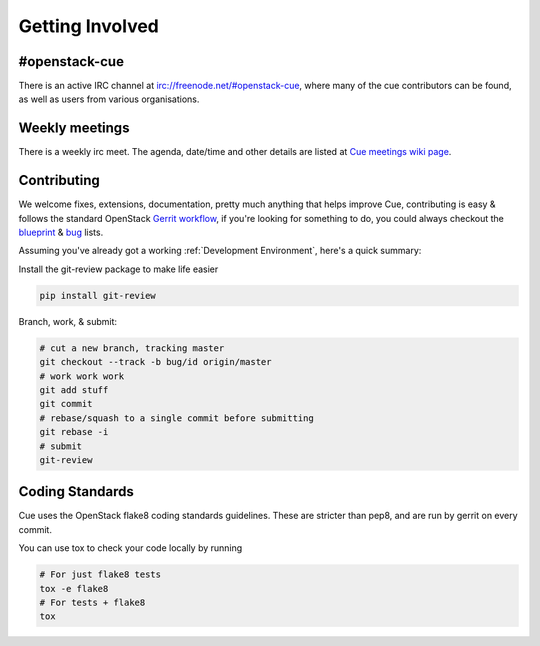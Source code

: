 Getting Involved
================

#openstack-cue
--------------
There is an active IRC channel at irc://freenode.net/#openstack-cue, where many of the cue contributors can be found, as
well as users from various organisations.

Weekly meetings
---------------
There is a weekly irc meet. The agenda, date/time and other details are listed at
`Cue meetings wiki page`_.

Contributing
------------
We welcome fixes, extensions, documentation, pretty much anything that helps improve Cue, contributing is easy & follows
the standard OpenStack `Gerrit workflow`_, if you're looking for something to do, you could always checkout the blueprint_ & bug_
lists.

Assuming you've already got a working :ref:`Development Environment`, here's a quick summary:

Install the git-review package to make life easier

.. code-block:: shell-session

  pip install git-review

Branch, work, & submit:

.. code-block:: shell-session

  # cut a new branch, tracking master
  git checkout --track -b bug/id origin/master
  # work work work
  git add stuff
  git commit
  # rebase/squash to a single commit before submitting
  git rebase -i
  # submit
  git-review

Coding Standards
----------------
Cue uses the OpenStack flake8 coding standards guidelines.
These are stricter than pep8, and are run by gerrit on every commit.

You can use tox to check your code locally by running

.. code-block:: shell-session

  # For just flake8 tests
  tox -e flake8
  # For tests + flake8
  tox

.. _Gerrit workflow: http://docs.openstack.org/infra/manual/developers.html#development-workflow
.. _blueprint: https://blueprints.launchpad.net/cue
.. _bug: https://bugs.launchpad.net/cue
.. _Cue meetings wiki page: https://wiki.openstack.org/wiki/Meetings/Cue
